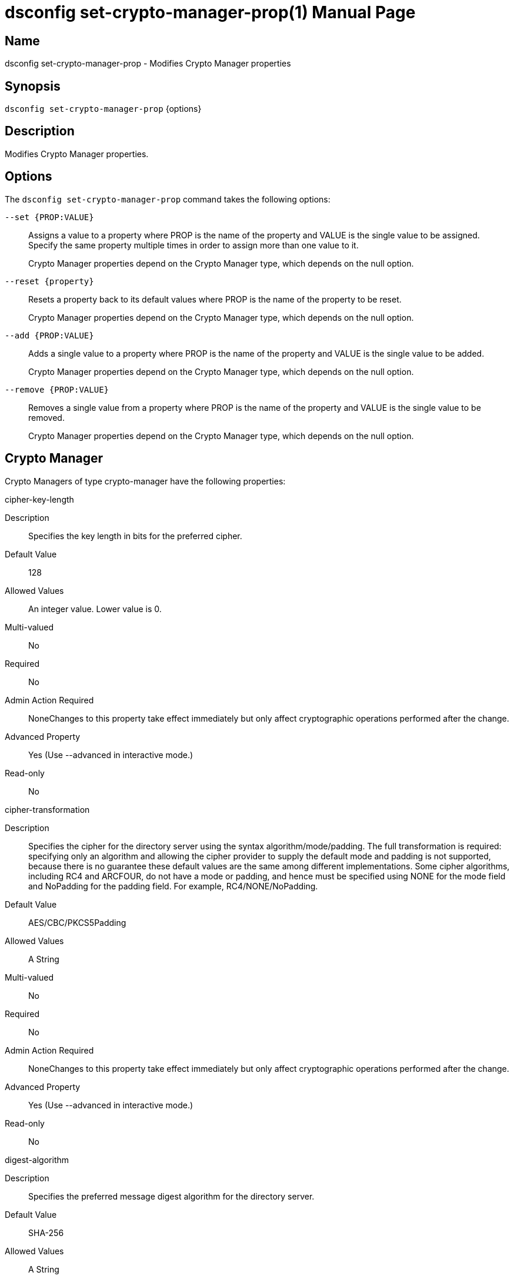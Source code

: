 ////
  The contents of this file are subject to the terms of the Common Development and
  Distribution License (the License). You may not use this file except in compliance with the
  License.

  You can obtain a copy of the License at legal/CDDLv1.0.txt. See the License for the
  specific language governing permission and limitations under the License.

  When distributing Covered Software, include this CDDL Header Notice in each file and include
  the License file at legal/CDDLv1.0.txt. If applicable, add the following below the CDDL
  Header, with the fields enclosed by brackets [] replaced by your own identifying
  information: "Portions Copyright [year] [name of copyright owner]".

  Copyright 2011-2017 ForgeRock AS.
  Portions Copyright 2024-2025 3A Systems LLC.
////

[#dsconfig-set-crypto-manager-prop]
= dsconfig set-crypto-manager-prop(1)
:doctype: manpage
:manmanual: Directory Server Tools
:mansource: OpenDJ

== Name
dsconfig set-crypto-manager-prop - Modifies Crypto Manager properties

== Synopsis

`dsconfig set-crypto-manager-prop` {options}

[#dsconfig-set-crypto-manager-prop-description]
== Description

Modifies Crypto Manager properties.



[#dsconfig-set-crypto-manager-prop-options]
== Options

The `dsconfig set-crypto-manager-prop` command takes the following options:

--
`--set {PROP:VALUE}`::

Assigns a value to a property where PROP is the name of the property and VALUE is the single value to be assigned. Specify the same property multiple times in order to assign more than one value to it.
+
Crypto Manager properties depend on the Crypto Manager type, which depends on the null option.

`--reset {property}`::

Resets a property back to its default values where PROP is the name of the property to be reset.
+
Crypto Manager properties depend on the Crypto Manager type, which depends on the null option.

`--add {PROP:VALUE}`::

Adds a single value to a property where PROP is the name of the property and VALUE is the single value to be added.
+
Crypto Manager properties depend on the Crypto Manager type, which depends on the null option.

`--remove {PROP:VALUE}`::

Removes a single value from a property where PROP is the name of the property and VALUE is the single value to be removed.
+
Crypto Manager properties depend on the Crypto Manager type, which depends on the null option.

--

[#dsconfig-set-crypto-manager-prop-crypto-manager]
== Crypto Manager

Crypto Managers of type crypto-manager have the following properties:

--


cipher-key-length::
[open]
====
Description::
Specifies the key length in bits for the preferred cipher. 


Default Value::
128


Allowed Values::
An integer value. Lower value is 0.


Multi-valued::
No

Required::
No

Admin Action Required::
NoneChanges to this property take effect immediately but only affect cryptographic operations performed after the change.

Advanced Property::
Yes (Use --advanced in interactive mode.)

Read-only::
No


====

cipher-transformation::
[open]
====
Description::
Specifies the cipher for the directory server using the syntax algorithm/mode/padding. The full transformation is required: specifying only an algorithm and allowing the cipher provider to supply the default mode and padding is not supported, because there is no guarantee these default values are the same among different implementations. Some cipher algorithms, including RC4 and ARCFOUR, do not have a mode or padding, and hence must be specified using NONE for the mode field and NoPadding for the padding field. For example, RC4/NONE/NoPadding.


Default Value::
AES/CBC/PKCS5Padding


Allowed Values::
A String


Multi-valued::
No

Required::
No

Admin Action Required::
NoneChanges to this property take effect immediately but only affect cryptographic operations performed after the change.

Advanced Property::
Yes (Use --advanced in interactive mode.)

Read-only::
No


====

digest-algorithm::
[open]
====
Description::
Specifies the preferred message digest algorithm for the directory server. 


Default Value::
SHA-256


Allowed Values::
A String


Multi-valued::
No

Required::
No

Admin Action Required::
NoneChanges to this property take effect immediately and only affect cryptographic operations performed after the change.

Advanced Property::
Yes (Use --advanced in interactive mode.)

Read-only::
No


====

key-wrapping-transformation::
[open]
====
Description::
The preferred key wrapping transformation for the directory server. This value must be the same for all server instances in a replication topology. 


Default Value::
RSA/ECB/OAEPWITHSHA-1ANDMGF1PADDING


Allowed Values::
A String


Multi-valued::
No

Required::
No

Admin Action Required::
NoneChanges to this property will take effect immediately but will only affect cryptographic operations performed after the change.

Advanced Property::
No

Read-only::
No


====

mac-algorithm::
[open]
====
Description::
Specifies the preferred MAC algorithm for the directory server. 


Default Value::
HmacSHA256


Allowed Values::
A String


Multi-valued::
No

Required::
No

Admin Action Required::
NoneChanges to this property take effect immediately but only affect cryptographic operations performed after the change.

Advanced Property::
Yes (Use --advanced in interactive mode.)

Read-only::
No


====

mac-key-length::
[open]
====
Description::
Specifies the key length in bits for the preferred MAC algorithm. 


Default Value::
128


Allowed Values::
An integer value. Lower value is 0.


Multi-valued::
No

Required::
No

Admin Action Required::
NoneChanges to this property take effect immediately but only affect cryptographic operations performed after the change.

Advanced Property::
Yes (Use --advanced in interactive mode.)

Read-only::
No


====

ssl-cert-nickname::
[open]
====
Description::
Specifies the nicknames (also called the aliases) of the keys or key pairs that the Crypto Manager should use when performing SSL communication. The property can be used multiple times (referencing different nicknames) when server certificates with different public key algorithms are used in parallel (for example, RSA, DSA, and ECC-based algorithms). When a nickname refers to an asymmetric (public/private) key pair, the nickname for the public key certificate and associated private key entry must match exactly. A single nickname is used to retrieve both the public key and the private key. This is only applicable when the Crypto Manager is configured to use SSL.


Default Value::
Let the server decide.


Allowed Values::
A String


Multi-valued::
Yes

Required::
No

Admin Action Required::
The Crypto Manager must be disabled and re-enabled for changes to this setting to take effect

Advanced Property::
No

Read-only::
No


====

ssl-cipher-suite::
[open]
====
Description::
Specifies the names of the SSL cipher suites that are allowed for use in SSL or TLS communication. 


Default Value::
Uses the default set of SSL cipher suites provided by the server's JVM.


Allowed Values::
A String


Multi-valued::
Yes

Required::
No

Admin Action Required::
NoneChanges to this property take effect immediately but only impact new SSL/TLS-based sessions created after the change.

Advanced Property::
No

Read-only::
No


====

ssl-encryption::
[open]
====
Description::
Specifies whether SSL/TLS is used to provide encrypted communication between two OpenDJ server components. 


Default Value::
false


Allowed Values::
true
false


Multi-valued::
No

Required::
No

Admin Action Required::
NoneChanges to this property take effect immediately but only impact new SSL/TLS-based sessions created after the change.

Advanced Property::
No

Read-only::
No


====

ssl-protocol::
[open]
====
Description::
Specifies the names of the SSL protocols that are allowed for use in SSL or TLS communication. 


Default Value::
Uses the default set of SSL protocols provided by the server's JVM.


Allowed Values::
A String


Multi-valued::
Yes

Required::
No

Admin Action Required::
NoneChanges to this property take effect immediately but only impact new SSL/TLS-based sessions created after the change.

Advanced Property::
No

Read-only::
No


====



--

